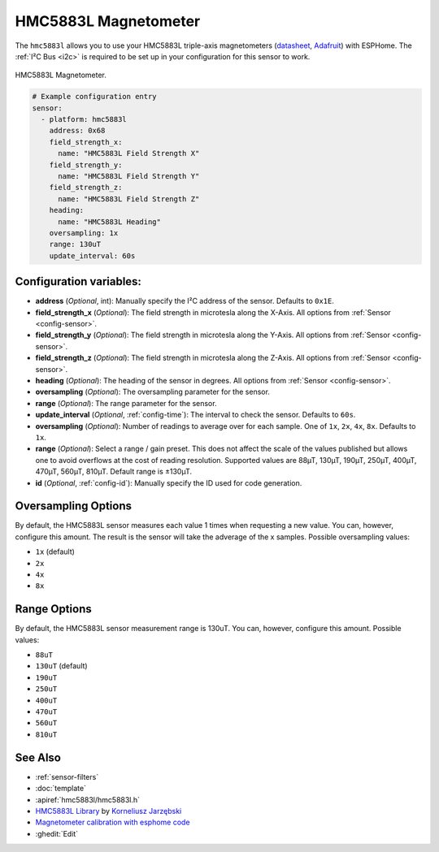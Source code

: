 .. _hmc5883l:

HMC5883L Magnetometer
=====================

.. seo::
    :description: Instructions for setting up HMC5883L IMU compass sensors.
    :image: hmc5883l.jpg
    :keywords: HMC5883L

The ``hmc5883l`` allows you to use your HMC5883L triple-axis magnetometers
(`datasheet <https://cdn-shop.adafruit.com/datasheets/HMC5883L_3-Axis_Digital_Compass_IC.pdf>`__,
`Adafruit`_) with ESPHome. The :ref:`I²C Bus <i2c>` is required to be set up in your configuration
for this sensor to work.

.. figure:: ../../images/hmc5883l.jpg
    :align: center
    :width: 30.0%

    HMC5883L Magnetometer.

.. _Adafruit: https://www.adafruit.com/product/1746

.. code-block:: yaml

    # Example configuration entry
    sensor:
      - platform: hmc5883l
        address: 0x68
        field_strength_x:
          name: "HMC5883L Field Strength X"
        field_strength_y:
          name: "HMC5883L Field Strength Y"
        field_strength_z:
          name: "HMC5883L Field Strength Z"
        heading:
          name: "HMC5883L Heading"
        oversampling: 1x
        range: 130uT
        update_interval: 60s

Configuration variables:
------------------------

- **address** (*Optional*, int): Manually specify the I²C address of the sensor. Defaults to ``0x1E``.
- **field_strength_x** (*Optional*): The field strength in microtesla along the X-Axis. All options from
  :ref:`Sensor <config-sensor>`.
- **field_strength_y** (*Optional*): The field strength in microtesla along the Y-Axis. All options from
  :ref:`Sensor <config-sensor>`.
- **field_strength_z** (*Optional*): The field strength in microtesla along the Z-Axis. All options from
  :ref:`Sensor <config-sensor>`.
- **heading** (*Optional*): The heading of the sensor in degrees. All options from
  :ref:`Sensor <config-sensor>`.
- **oversampling** (*Optional*): The oversampling parameter for the sensor.
- **range** (*Optional*): The range parameter for the sensor.
- **update_interval** (*Optional*, :ref:`config-time`): The interval to check the sensor. Defaults to ``60s``.
- **oversampling** (*Optional*): Number of readings to average over for each sample. One of ``1x``, ``2x``,
  ``4x``, ``8x``. Defaults to ``1x``.
- **range** (*Optional*): Select a range / gain preset. This does not affect the scale of the values published
  but allows one to avoid overflows at the cost of reading resolution. Supported values are 88µT, 130µT, 190µT,
  250µT, 400µT, 470µT, 560µT, 810µT. Default range is ±130µT.

- **id** (*Optional*, :ref:`config-id`): Manually specify the ID used for code generation.

Oversampling Options
--------------------

By default, the HMC5883L sensor measures each value 1 times when requesting a new value. You can, however,
configure this amount. The result is the sensor will take the adverage of the x samples. Possible oversampling values:

-  ``1x`` (default)
-  ``2x``
-  ``4x``
-  ``8x``

Range Options
-------------

By default, the HMC5883L sensor measurement range is 130uT. You can, however,
configure this amount. Possible values:

-  ``88uT``
-  ``130uT`` (default)
-  ``190uT``
-  ``250uT``
-  ``400uT``
-  ``470uT``
-  ``560uT``
-  ``810uT``

See Also
--------

- :ref:`sensor-filters`
- :doc:`template`
- :apiref:`hmc5883l/hmc5883l.h`
- `HMC5883L Library <https://github.com/jarzebski/Arduino-HMC5883L>`__ by `Korneliusz Jarzębski <https://github.com/jarzebski>`__
- `Magnetometer calibration with esphome code <https://github.com/nliaudat/magnetometer_calibration>`__
- :ghedit:`Edit`
